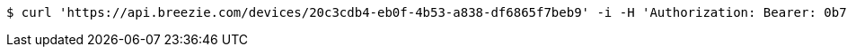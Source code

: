 [source,bash]
----
$ curl 'https://api.breezie.com/devices/20c3cdb4-eb0f-4b53-a838-df6865f7beb9' -i -H 'Authorization: Bearer: 0b79bab50daca910b000d4f1a2b675d604257e42'
----